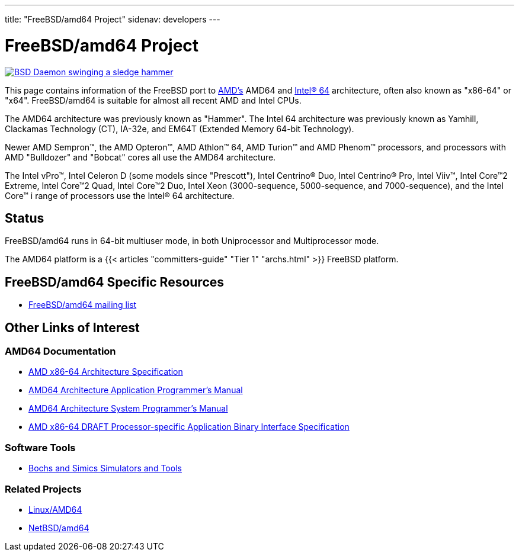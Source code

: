 ---
title: "FreeBSD/amd64 Project"
sidenav: developers
--- 

= FreeBSD/amd64 Project

[.right]
link:../../gifs/daemon_hammer.jpg[image:../../gifs/daemon_hammer-tn15.jpg[BSD Daemon swinging a sledge hammer]]

This page contains information of the FreeBSD port to http://www.amd.com/[AMD's] AMD64 and http://www.intel.com/info/em64t[Intel(R) 64] architecture, often also known as "x86-64" or "x64". FreeBSD/amd64 is suitable for almost all recent AMD and Intel CPUs.

The AMD64 architecture was previously known as "Hammer". The Intel 64 architecture was previously known as Yamhill, Clackamas Technology (CT), IA-32e, and EM64T (Extended Memory 64-bit Technology).

Newer AMD Sempron(TM), the AMD Opteron(TM), AMD Athlon(TM) 64, AMD Turion(TM) and AMD Phenom(TM) processors, and processors with AMD "Bulldozer" and "Bobcat" cores all use the AMD64 architecture.

The Intel vPro(TM), Intel Celeron D (some models since "Prescott"), Intel Centrino(R) Duo, Intel Centrino(R) Pro, Intel Viiv(TM), Intel Core(TM)2 Extreme, Intel Core(TM)2 Quad, Intel Core(TM)2 Duo, Intel Xeon (3000-sequence, 5000-sequence, and 7000-sequence), and the Intel Core(TM) i range of processors use the Intel(R) 64 architecture.

== Status

FreeBSD/amd64 runs in 64-bit multiuser mode, in both Uniprocessor and Multiprocessor mode.

The AMD64 platform is a {{< articles "committers-guide" "Tier 1" "archs.html" >}} FreeBSD platform.

== FreeBSD/amd64 Specific Resources

* https://lists.freebsd.org/mailman/listinfo/freebsd-amd64[FreeBSD/amd64 mailing list]

== Other Links of Interest

=== AMD64 Documentation

* http://support.amd.com/us/Processor_TechDocs/32200.pdf[AMD x86-64 Architecture Specification]
* http://support.amd.com/us/Processor_TechDocs/24592_APM_v1.pdf[AMD64 Architecture Application Programmer's Manual]
* http://support.amd.com/us/Processor_TechDocs/24593_APM_v2.pdf[AMD64 Architecture System Programmer's Manual]
* http://www.x86-64.org/documentation/abi.pdf[AMD x86-64 DRAFT Processor-specific Application Binary Interface Specification]

=== Software Tools

* http://www.x86-64.org/downloads.html[Bochs and Simics Simulators and Tools]

=== Related Projects

* http://www.amd64.org/[Linux/AMD64]
* http://www.NetBSD.org/Ports/amd64/[NetBSD/amd64]
